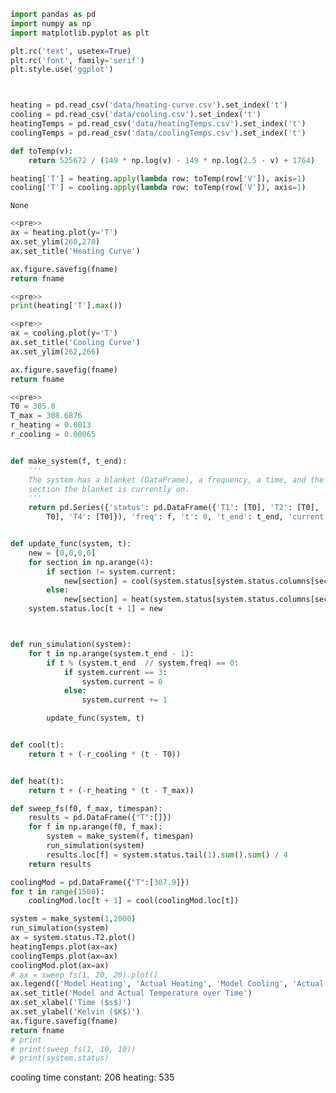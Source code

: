 #+name: pre
#+BEGIN_SRC python
  import pandas as pd
  import numpy as np
  import matplotlib.pyplot as plt

  plt.rc('text', usetex=True)
  plt.rc('font', family='serif')
  plt.style.use('ggplot')



  heating = pd.read_csv('data/heating-curve.csv').set_index('t')
  cooling = pd.read_csv('data/cooling.csv').set_index('t')
  heatingTemps = pd.read_csv('data/heatingTemps.csv').set_index('t')
  coolingTemps = pd.read_csv('data/coolingTemps.csv').set_index('t')

  def toTemp(v):
      return 525672 / (149 * np.log(v) - 149 * np.log(2.5 - v) + 1764)

  heating['T'] = heating.apply(lambda row: toTemp(row['V']), axis=1)
  cooling['T'] = cooling.apply(lambda row: toTemp(row['V']), axis=1)
#+END_SRC

#+RESULTS: pre
: None

#+BEGIN_SRC python :var fname="fig/heating.png" :results file :exports both :noweb yes
  <<pre>>
  ax = heating.plot(y='T')
  ax.set_ylim(260,270)
  ax.set_title('Heating Curve')

  ax.figure.savefig(fname)
  return fname
#+END_SRC

#+RESULTS:
[[file:fig/heating.png]]

#+BEGIN_SRC python :noweb yes :results output
<<pre>>
print(heating['T'].max())
#+END_SRC

#+RESULTS:
: 444.160453424

#+BEGIN_SRC python :var fname="fig/cooling.png" :results file :exports both :noweb yes
  <<pre>>
  ax = cooling.plot(y='T')
  ax.set_title('Cooling Curve')
  ax.set_ylim(262,266)

  ax.figure.savefig(fname)
  return fname
#+END_SRC

#+RESULTS:
[[file:fig/cooling.png]]


#+BEGIN_SRC python :noweb yes :results file :var fname="fig/sim.png"
  <<pre>>
  T0 = 305.8
  T_max = 308.6876
  r_heating = 0.0013
  r_cooling = 0.00065


  def make_system(f, t_end):
      '''
      The system has a blanket (DataFrame), a frequency, a time, and the
      section the blanket is currently on.
      '''
      return pd.Series({'status': pd.DataFrame({'T1': [T0], 'T2': [T0], 'T3': [
          T0], 'T4': [T0]}), 'freq': f, 't': 0, 't_end': t_end, 'current': 0})


  def update_func(system, t):
      new = [0,0,0,0]
      for section in np.arange(4):
          if section != system.current:
              new[section] = cool(system.status[system.status.columns[section]][t])
          else:
              new[section] = heat(system.status[system.status.columns[section]][t])
      system.status.loc[t + 1] = new



  def run_simulation(system):
      for t in np.arange(system.t_end - 1):
          if t % (system.t_end  // system.freq) == 0:
              if system.current == 3:
                  system.current = 0
              else:
                  system.current += 1

          update_func(system, t)


  def cool(t):
      return t + (-r_cooling * (t - T0))


  def heat(t):
      return t + (-r_heating * (t - T_max))

  def sweep_fs(f0, f_max, timespan):
      results = pd.DataFrame({"T":[]})
      for f in np.arange(f0, f_max):
          system = make_system(f, timespan)
          run_simulation(system)
          results.loc[f] = system.status.tail(1).sum().sum() / 4
      return results

  coolingMod = pd.DataFrame({"T":[307.9]})
  for t in range(1500):
      coolingMod.loc[t + 1] = cool(coolingMod.loc[t])

  system = make_system(1,2000)
  run_simulation(system)
  ax = system.status.T2.plot()
  heatingTemps.plot(ax=ax)
  coolingTemps.plot(ax=ax)
  coolingMod.plot(ax=ax)
  # ax = sweep_fs(1, 20, 20).plot()
  ax.legend(['Model Heating', 'Actual Heating', 'Model Cooling', 'Actual Cooling'])
  ax.set_title('Model and Actual Temperature over Time')
  ax.set_xlabel('Time ($s$)')
  ax.set_ylabel('Kelvin ($K$)')
  ax.figure.savefig(fname)
  return fname
  # print
  # print(sweep_fs(1, 10, 10))
  # print(system.status)
#+END_SRC

#+RESULTS:
[[file:fig/sim.png]]

cooling time constant: 206
heating: 535
